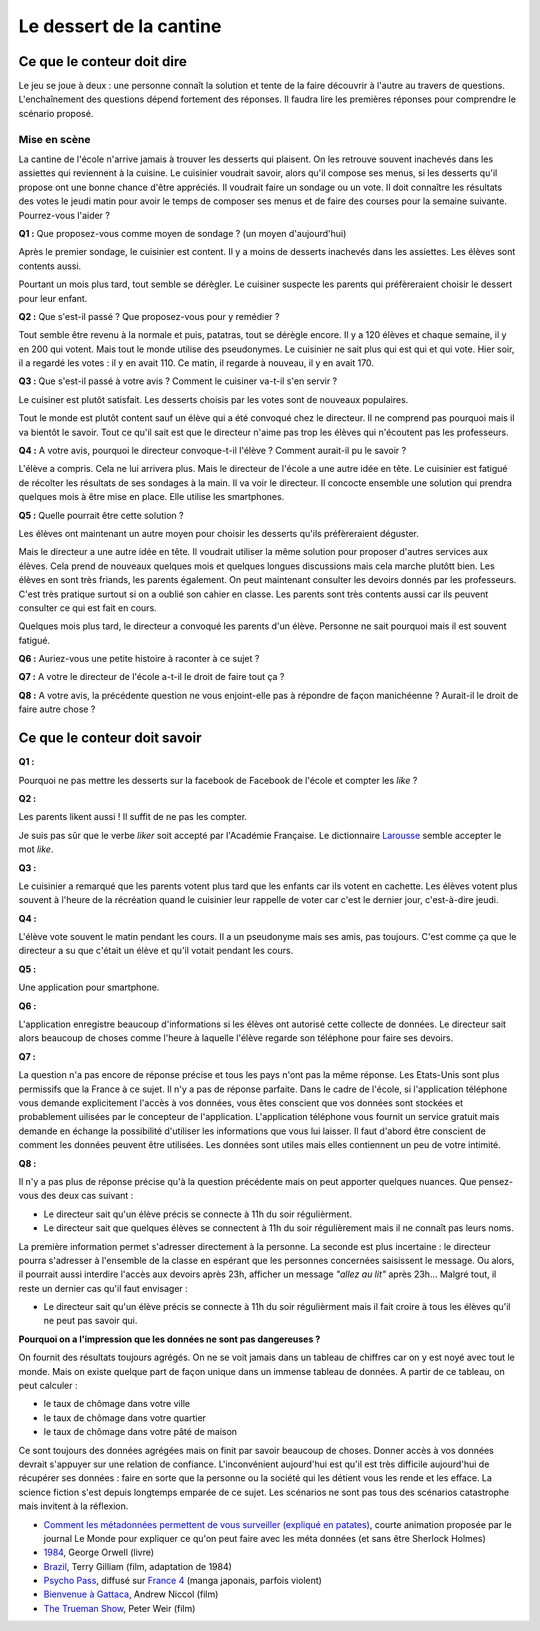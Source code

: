 ========================
Le dessert de la cantine
========================

Ce que le conteur doit dire
===========================

Le jeu se joue à deux : une personne connaît la solution et tente
de la faire découvrir à l'autre au travers de questions.
L'enchaînement des questions dépend fortement des réponses.
Il faudra lire les premières réponses pour comprendre le scénario proposé.

Mise en scène
-------------

La cantine de l'école n'arrive jamais à trouver les desserts qui plaisent.
On les retrouve souvent inachevés dans les assiettes qui reviennent à la cuisine.
Le cuisinier voudrait savoir, alors qu'il
compose ses menus, si les desserts qu'il propose ont une bonne chance d'être appréciés.
Il voudrait faire un sondage ou un vote.
Il doit connaître les résultats des votes le jeudi matin pour avoir le temps
de composer ses menus et de faire des courses pour la semaine suivante.
Pourrez-vous l'aider ?

**Q1 :** Que proposez-vous comme moyen de sondage ? (un moyen d'aujourd'hui)

Après le premier sondage, le cuisinier est content. Il y a moins de desserts inachevés
dans les assiettes. Les élèves sont contents aussi.

Pourtant un mois plus tard,
tout semble se dérègler. Le cuisiner suspecte les parents
qui préfèreraient choisir le dessert pour leur enfant.

**Q2 :** Que s'est-il passé ? Que proposez-vous pour y remédier ?

Tout semble être revenu à la normale et puis, patatras, tout se
dérègle encore. Il y a 120 élèves et chaque semaine, il y en 200 qui votent.
Mais tout le monde utilise des pseudonymes. Le cuisinier ne sait plus qui est
qui et qui vote. Hier soir, il a regardé les votes : il y en avait 110. Ce matin,
il regarde à nouveau, il y en avait 170.

**Q3 :** Que s'est-il passé à votre avis ? Comment le cuisiner va-t-il s'en servir ?

Le cuisiner est plutôt satisfait. Les desserts choisis par les votes sont de nouveaux populaires.

Tout le monde est plutôt content sauf un élève qui a été convoqué chez le directeur.
Il ne comprend pas pourquoi mais il va bientôt le savoir.
Tout ce qu'il sait est que le directeur n'aime pas trop les élèves qui n'écoutent
pas les professeurs.

**Q4 :** A votre avis, pourquoi le directeur convoque-t-il l'élève ? Comment aurait-il pu le savoir ?

L'élève a compris. Cela ne lui arrivera plus. Mais le directeur de l'école a une autre
idée en tête. Le cuisinier est fatigué de récolter les résultats de ses sondages à la main.
Il va voir le directeur. Il concocte ensemble une solution qui prendra
quelques mois à être mise en place. Elle utilise les smartphones.

**Q5 :** Quelle pourrait être cette solution ?

Les élèves ont maintenant un autre moyen pour choisir les desserts
qu'ils préfèreraient déguster.

Mais le directeur a une autre idée en tête.
Il voudrait utiliser la même solution pour proposer d'autres services aux élèves.
Cela prend de nouveaux quelques mois et quelques longues discussions mais
cela marche plutôtt bien. Les élèves en sont très friands, les parents également.
On peut maintenant consulter
les devoirs donnés par les professeurs. C'est très pratique surtout
si on a oublié son cahier en classe. Les parents sont très contents aussi car ils
peuvent consulter ce qui est fait en cours.

Quelques mois plus tard, le directeur a convoqué les parents d'un élève.
Personne ne sait pourquoi mais il est souvent fatigué.

**Q6 :** Auriez-vous une petite histoire à raconter à ce sujet ?

**Q7 :** A votre le directeur de l'école a-t-il le droit de faire tout ça ?

**Q8 :** A votre avis, la précédente question ne vous enjoint-elle pas à répondre
de façon manichéenne ? Aurait-il le droit de faire autre chose ?

Ce que le conteur doit savoir
=============================

**Q1 :**

Pourquoi ne pas mettre les desserts sur la facebook de Facebook
de l'école et compter les *like* ?

**Q2 :**

Les parents likent aussi ! Il suffit de ne pas les compter.

Je suis pas sûr que le verbe *liker* soit accepté par l'Académie Française.
Le dictionnaire `Larousse <http://www.larousse.fr/dictionnaires/francais/like/47137?q=like#47067>`_
semble accepter le mot *like*.

**Q3 :**

Le cuisinier a remarqué que les parents votent plus tard que les enfants
car ils votent en cachette. Les élèves votent plus souvent à l'heure de la récréation
quand le cuisinier leur rappelle de voter car c'est le dernier jour, c'est-à-dire jeudi.

**Q4 :**

L'élève vote souvent le matin pendant les cours. Il a un pseudonyme
mais ses amis, pas toujours. C'est comme ça que le directeur a su
que c'était un élève et qu'il votait pendant les cours.

**Q5 :**

Une application pour smartphone.

**Q6 :**

L'application enregistre beaucoup d'informations si les élèves ont autorisé
cette collecte de données. Le directeur sait alors beaucoup de choses
comme l'heure à laquelle l'élève regarde son téléphone pour faire ses devoirs.

**Q7 :**

La question n'a pas encore de réponse précise et tous les pays
n'ont pas la même réponse. Les Etats-Unis sont plus permissifs que la France
à ce sujet. Il n'y a pas de réponse parfaite.
Dans le cadre de l'école,
si l'application téléphone vous demande explicitement l'accès à vos données,
vous êtes conscient que vos données sont stockées et probablement
uilisées par le concepteur de l'application.
L'application téléphone vous fournit un service gratuit mais demande
en échange la possibilité d'utiliser les informations que vous lui laisser.
Il faut d'abord être conscient de comment les données peuvent être
utilisées. Les données sont utiles mais elles contiennent un peu de votre
intimité.

**Q8 :**

Il n'y a pas plus de réponse précise qu'à la question précédente mais on
peut apporter quelques nuances. Que pensez-vous des deux cas suivant :

* Le directeur sait qu'un élève précis se connecte à 11h du soir régulièrment.
* Le directeur sait que quelques élèves se connectent à 11h du soir régulièrement
  mais il ne connaît pas leurs noms.

La première information permet s'adresser directement à la personne.
La seconde est plus incertaine : le directeur pourra s'adresser à l'ensemble
de la classe en espérant que les personnes concernées saisissent le message.
Ou alors, il pourrait aussi interdire l'accès aux devoirs après 23h,
afficher un message *"allez au lit"* après 23h...
Malgré tout, il reste un dernier cas qu'il faut envisager :

* Le directeur sait qu'un élève précis se connecte à 11h du soir régulièrment
  mais il fait croire à tous les élèves qu'il ne peut pas savoir qui.

**Pourquoi on a l'impression que les données ne sont pas dangereuses ?**

On fournit des résultats toujours agrégés.
On ne se voit jamais dans un tableau de chiffres car
on y est noyé avec tout le monde. Mais on existe quelque part de façon unique
dans un immense tableau de données. A partir de ce tableau, on peut calculer :

* le taux de chômage dans votre ville
* le taux de chômage dans votre quartier
* le taux de chômage dans votre pâté de maison

Ce sont toujours des données agrégées mais on finit par savoir beaucoup de choses.
Donner accès à vos données devrait s'appuyer sur une relation de confiance.
L'inconvénient aujourd'hui est qu'il est très difficile aujourd'hui
de récupérer ses données : faire en sorte que la personne ou la société
qui les détient vous les rende et les efface.
La science fiction s'est depuis longtemps emparée de ce sujet.
Les scénarios ne sont pas tous des scénarios catastrophe mais invitent
à la réflexion.

* `Comment les métadonnées permettent de vous surveiller (expliqué en patates)
  <https://www.lemonde.fr/pixels/video/2015/06/15/comment-les-metadonnees-permettent-de-vous-surveiller-explique-en-patates_4654461_4408996.html>`_,
  courte animation proposée par le journal Le Monde pour expliquer
  ce qu'on peut faire avec les méta données (et sans être Sherlock Holmes)
* `1984 <https://fr.wikipedia.org/wiki/1984_%28roman%29>`_, George Orwell (livre)
* `Brazil <https://fr.wikipedia.org/wiki/Brazil_%28film,_1985%29>`_, Terry Gilliam (film, adaptation de 1984)
* `Psycho Pass <https://fr.wikipedia.org/wiki/Psycho-Pass>`_,
  diffusé sur `France 4 <https://www.france4.fr/emissions/psycho-pass>`_ (manga japonais, parfois violent)
* `Bienvenue à Gattaca <https://fr.wikipedia.org/wiki/Bienvenue_%C3%A0_Gattaca>`_, Andrew Niccol (film)
* `The Trueman Show <https://fr.wikipedia.org/wiki/The_Truman_Show>`_, Peter Weir (film)
